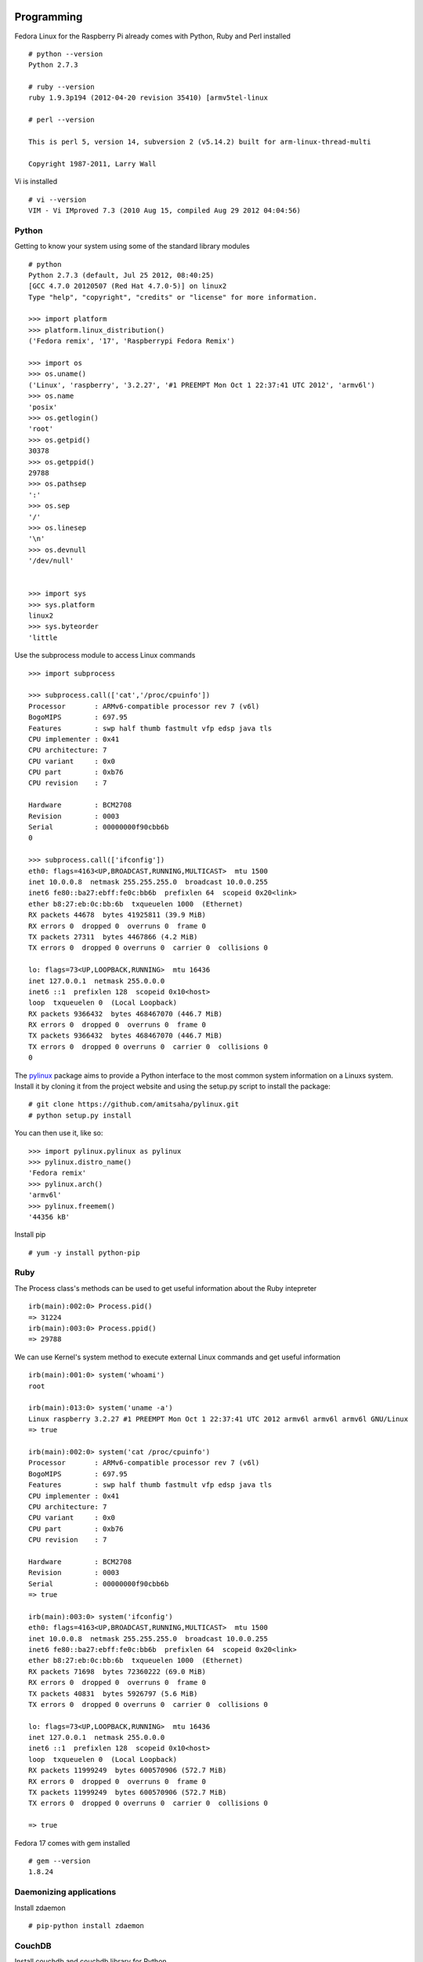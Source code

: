 Programming 
============

Fedora Linux for the Raspberry Pi already comes with Python, Ruby and Perl installed ::

    # python --version
    Python 2.7.3

    # ruby --version
    ruby 1.9.3p194 (2012-04-20 revision 35410) [armv5tel-linux

    # perl --version

    This is perl 5, version 14, subversion 2 (v5.14.2) built for arm-linux-thread-multi

    Copyright 1987-2011, Larry Wall

Vi is installed ::

    # vi --version
    VIM - Vi IMproved 7.3 (2010 Aug 15, compiled Aug 29 2012 04:04:56)

Python
------

Getting to know your system using some of the standard library modules ::

    # python
    Python 2.7.3 (default, Jul 25 2012, 08:40:25) 
    [GCC 4.7.0 20120507 (Red Hat 4.7.0-5)] on linux2
    Type "help", "copyright", "credits" or "license" for more information.

    >>> import platform
    >>> platform.linux_distribution()
    ('Fedora remix', '17', 'Raspberrypi Fedora Remix')

    >>> import os
    >>> os.uname()
    ('Linux', 'raspberry', '3.2.27', '#1 PREEMPT Mon Oct 1 22:37:41 UTC 2012', 'armv6l')
    >>> os.name
    'posix'
    >>> os.getlogin()
    'root'
    >>> os.getpid()
    30378
    >>> os.getppid()
    29788
    >>> os.pathsep
    ':'
    >>> os.sep
    '/'
    >>> os.linesep
    '\n'
    >>> os.devnull
    '/dev/null'


    >>> import sys
    >>> sys.platform
    linux2
    >>> sys.byteorder
    'little


Use the subprocess module to access Linux commands ::

    >>> import subprocess

    >>> subprocess.call(['cat','/proc/cpuinfo'])
    Processor       : ARMv6-compatible processor rev 7 (v6l)
    BogoMIPS        : 697.95
    Features        : swp half thumb fastmult vfp edsp java tls 
    CPU implementer : 0x41
    CPU architecture: 7
    CPU variant     : 0x0
    CPU part        : 0xb76
    CPU revision    : 7

    Hardware        : BCM2708
    Revision        : 0003
    Serial          : 00000000f90cbb6b
    0

    >>> subprocess.call(['ifconfig'])
    eth0: flags=4163<UP,BROADCAST,RUNNING,MULTICAST>  mtu 1500
    inet 10.0.0.8  netmask 255.255.255.0  broadcast 10.0.0.255
    inet6 fe80::ba27:ebff:fe0c:bb6b  prefixlen 64  scopeid 0x20<link>
    ether b8:27:eb:0c:bb:6b  txqueuelen 1000  (Ethernet)
    RX packets 44678  bytes 41925811 (39.9 MiB)
    RX errors 0  dropped 0  overruns 0  frame 0
    TX packets 27311  bytes 4467866 (4.2 MiB)
    TX errors 0  dropped 0 overruns 0  carrier 0  collisions 0

    lo: flags=73<UP,LOOPBACK,RUNNING>  mtu 16436
    inet 127.0.0.1  netmask 255.0.0.0
    inet6 ::1  prefixlen 128  scopeid 0x10<host>
    loop  txqueuelen 0  (Local Loopback)
    RX packets 9366432  bytes 468467070 (446.7 MiB)
    RX errors 0  dropped 0  overruns 0  frame 0
    TX packets 9366432  bytes 468467070 (446.7 MiB)
    TX errors 0  dropped 0 overruns 0  carrier 0  collisions 0
    0

The pylinux_ package aims to provide a Python interface to the most
common system information on a Linuxs system. Install it by cloning it
from the project website and using the setup.py script to install the
package:: 

    # git clone https://github.com/amitsaha/pylinux.git
    # python setup.py install

You can then use it, like so::

    >>> import pylinux.pylinux as pylinux
    >>> pylinux.distro_name()
    'Fedora remix'
    >>> pylinux.arch()
    'armv6l'
    >>> pylinux.freemem()
    '44356 kB'

.. _pylinux: https://github.com/amitsaha/pylinux.git

Install pip ::

    # yum -y install python-pip

Ruby
----

The Process class's methods can be used to get useful information about the Ruby intepreter ::

    irb(main):002:0> Process.pid()
    => 31224
    irb(main):003:0> Process.ppid()
    => 29788

We can use Kernel's system method to execute external Linux commands and get useful information ::

    irb(main):001:0> system('whoami')
    root

    irb(main):013:0> system('uname -a')
    Linux raspberry 3.2.27 #1 PREEMPT Mon Oct 1 22:37:41 UTC 2012 armv6l armv6l armv6l GNU/Linux
    => true

    irb(main):002:0> system('cat /proc/cpuinfo')
    Processor       : ARMv6-compatible processor rev 7 (v6l)
    BogoMIPS        : 697.95
    Features        : swp half thumb fastmult vfp edsp java tls 
    CPU implementer : 0x41
    CPU architecture: 7
    CPU variant     : 0x0
    CPU part        : 0xb76
    CPU revision    : 7

    Hardware        : BCM2708
    Revision        : 0003
    Serial          : 00000000f90cbb6b
    => true

    irb(main):003:0> system('ifconfig')
    eth0: flags=4163<UP,BROADCAST,RUNNING,MULTICAST>  mtu 1500
    inet 10.0.0.8  netmask 255.255.255.0  broadcast 10.0.0.255
    inet6 fe80::ba27:ebff:fe0c:bb6b  prefixlen 64  scopeid 0x20<link>
    ether b8:27:eb:0c:bb:6b  txqueuelen 1000  (Ethernet)
    RX packets 71698  bytes 72360222 (69.0 MiB)
    RX errors 0  dropped 0  overruns 0  frame 0
    TX packets 40831  bytes 5926797 (5.6 MiB)
    TX errors 0  dropped 0 overruns 0  carrier 0  collisions 0

    lo: flags=73<UP,LOOPBACK,RUNNING>  mtu 16436
    inet 127.0.0.1  netmask 255.0.0.0
    inet6 ::1  prefixlen 128  scopeid 0x10<host>
    loop  txqueuelen 0  (Local Loopback)
    RX packets 11999249  bytes 600570906 (572.7 MiB)
    RX errors 0  dropped 0  overruns 0  frame 0
    TX packets 11999249  bytes 600570906 (572.7 MiB)
    TX errors 0  dropped 0 overruns 0  carrier 0  collisions 0

    => true

Fedora 17 comes with gem installed ::

    # gem --version
    1.8.24


Daemonizing applications
------------------------
Install zdaemon ::

   # pip-python install zdaemon


CouchDB
-------

Install couchdb and couchdb library for Python ::

    # yum -y install couchdb

    # pip-python install couchdb

Start Couchdb ::

    #service couchdb start

Create a simple database and store data ::

        >>> import couchdb
	>>> couch = couchdb.Server('http://127.0.0.1:5984/')
	>>> db = couch.create('test')
	>>> doc={'name':'raspi'}
	>>> db.save(doc)
	('2a94bdde4f092c50be2ec8ab68000baa', '1-07a810f328653abedf230bb8321d3d4c')
	>>> doc
	{'_rev': '1-07a810f328653abedf230bb8321d3d4c', '_id': '2a94bdde4f092c50be2ec8ab68000baa', 'name': 'raspi'}
	>>> db['2a94bdde4f092c50be2ec8ab68000baa']
	<Document '2a94bdde4f092c50be2ec8ab68000baa'@'1-07a810f328653abedf230bb8321d3d4c' {'name': 'raspi'}>

Web applications 
-----------------

Flask
=====

Flask can be used to create web applications on your Pi. Its simple,
lightweight and really easy to get started. The pylinux package we saw
earlier includes a Flask web application which uses the package to
display system statistics. It also uses jQuery and smoothie.js to
display dynamic data.


Sinatra
======= 
